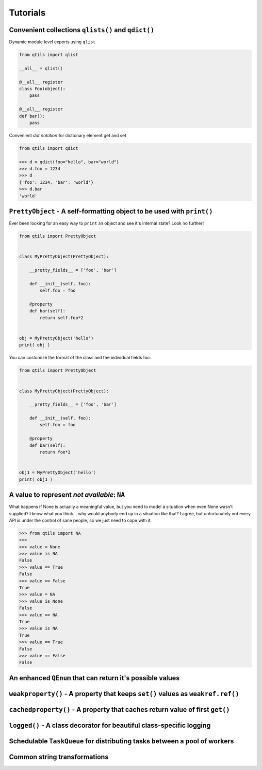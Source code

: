 
.. _tut_index:

Tutorials
----------



Convenient collections ``qlists()`` and ``qdict()``
~~~~~~~~~~~~~~~~~~~~~~~~~~~~~~~~~~~~~~~~~~~~~~~~~~~~~~~~~

Dynamic module level exports using ``qlist``

.. code-block:: python

    from qtils import qlist

    __all__ = qlist()

    @__all__.register
    class Foo(object):
        pass

    @__all__.register
    def bar():
        pass


Convenient `dot notation` for dictionary element get and set


.. code-block:: python

    from qtils import qdict

    >>> d = qdict(foo="hello", bar="world")
    >>> d.foo = 1234
    >>> d
    {'foo': 1234, 'bar': 'world'}
    >>> d.bar
    'world'



``PrettyObject`` - A self-formatting object to be used with ``print()``
~~~~~~~~~~~~~~~~~~~~~~~~~~~~~~~~~~~~~~~~~~~~~~~~~~~~~~~~~~~~~~~~~~~~~~~~~~~

Ever been looking for an easy way to ``print`` an object and see it's internal state? Look no further!

.. code-block:: python

    from qtils import PrettyObject


    class MyPrettyObject(PrettyObject):

        __pretty_fields__ = ['foo', 'bar']

        def __init__(self, foo):
            self.foo = foo

        @property
        def bar(self):
            return self.foo*2


    obj = MyPrettyObject('hello')
    print( obj )


You can customize the format of the class and the individual fields too:


.. code-block:: python

    from qtils import PrettyObject


    class MyPrettyObject(PrettyObject):

        __pretty_fields__ = ['foo', 'bar']

        def __init__(self, foo):
            self.foo = foo

        @property
        def bar(self):
            return foo*2


    obj1 = MyPrettyObject('hello')
    print( obj1 )




A value to represent `not available`: ``NA``
~~~~~~~~~~~~~~~~~~~~~~~~~~~~~~~~~~~~~~~~~~~~~~~~~~~~~~~~~~~~~~~~~~~~~~~~~~~~~~~~~~~~~~~~~

What happens if None is actually a meaningful value, but you need to model a situation when even None 
wasn't supplied? I know what you think... why would anybody end up in a situation like that? I agree, but 
unfortunately not every API is under the control of sane people, so we just need to cope with it.


.. code-block:: python

    >>> from qtils import NA
    >>> 
    >>> value = None
    >>> value is NA
    False
    >>> value == True
    False
    >>> value == False
    True
    >>> value = NA
    >>> value is None
    False
    >>> value == NA
    True
    >>> value is NA
    True
    >>> value == True
    False
    >>> value == False
    False



An enhanced ``QEnum`` that can return it's possible values
~~~~~~~~~~~~~~~~~~~~~~~~~~~~~~~~~~~~~~~~~~~~~~~~~~~~~~~~~~~~~~~~~~~~~~~~~~~~~~~~~~~~~~~~~





``weakproperty()`` - A property that keeps ``set()`` values as ``weakref.ref()``
~~~~~~~~~~~~~~~~~~~~~~~~~~~~~~~~~~~~~~~~~~~~~~~~~~~~~~~~~~~~~~~~~~~~~~~~~~~~~~~~~~~~~~~~~



``cachedproperty()`` - A property that caches return value of first ``get()``
~~~~~~~~~~~~~~~~~~~~~~~~~~~~~~~~~~~~~~~~~~~~~~~~~~~~~~~~~~~~~~~~~~~~~~~~~~~~~~~~~~~~~~~~~



``logged()`` - A class decorator for beautiful class-specific logging
~~~~~~~~~~~~~~~~~~~~~~~~~~~~~~~~~~~~~~~~~~~~~~~~~~~~~~~~~~~~~~~~~~~~~~~~~~~~~~~~~~~~~~~~~



Schedulable ``TaskQueue`` for distributing tasks between a pool of workers
~~~~~~~~~~~~~~~~~~~~~~~~~~~~~~~~~~~~~~~~~~~~~~~~~~~~~~~~~~~~~~~~~~~~~~~~~~~~~~~~~~~~~~~~~




Common string transformations
~~~~~~~~~~~~~~~~~~~~~~~~~~~~~~~~~~~~~~~~~~~~~~~~~~~~~~~~~~~~~~~~~~~~~~~~~~~~~~~~~~~~~~~~~


